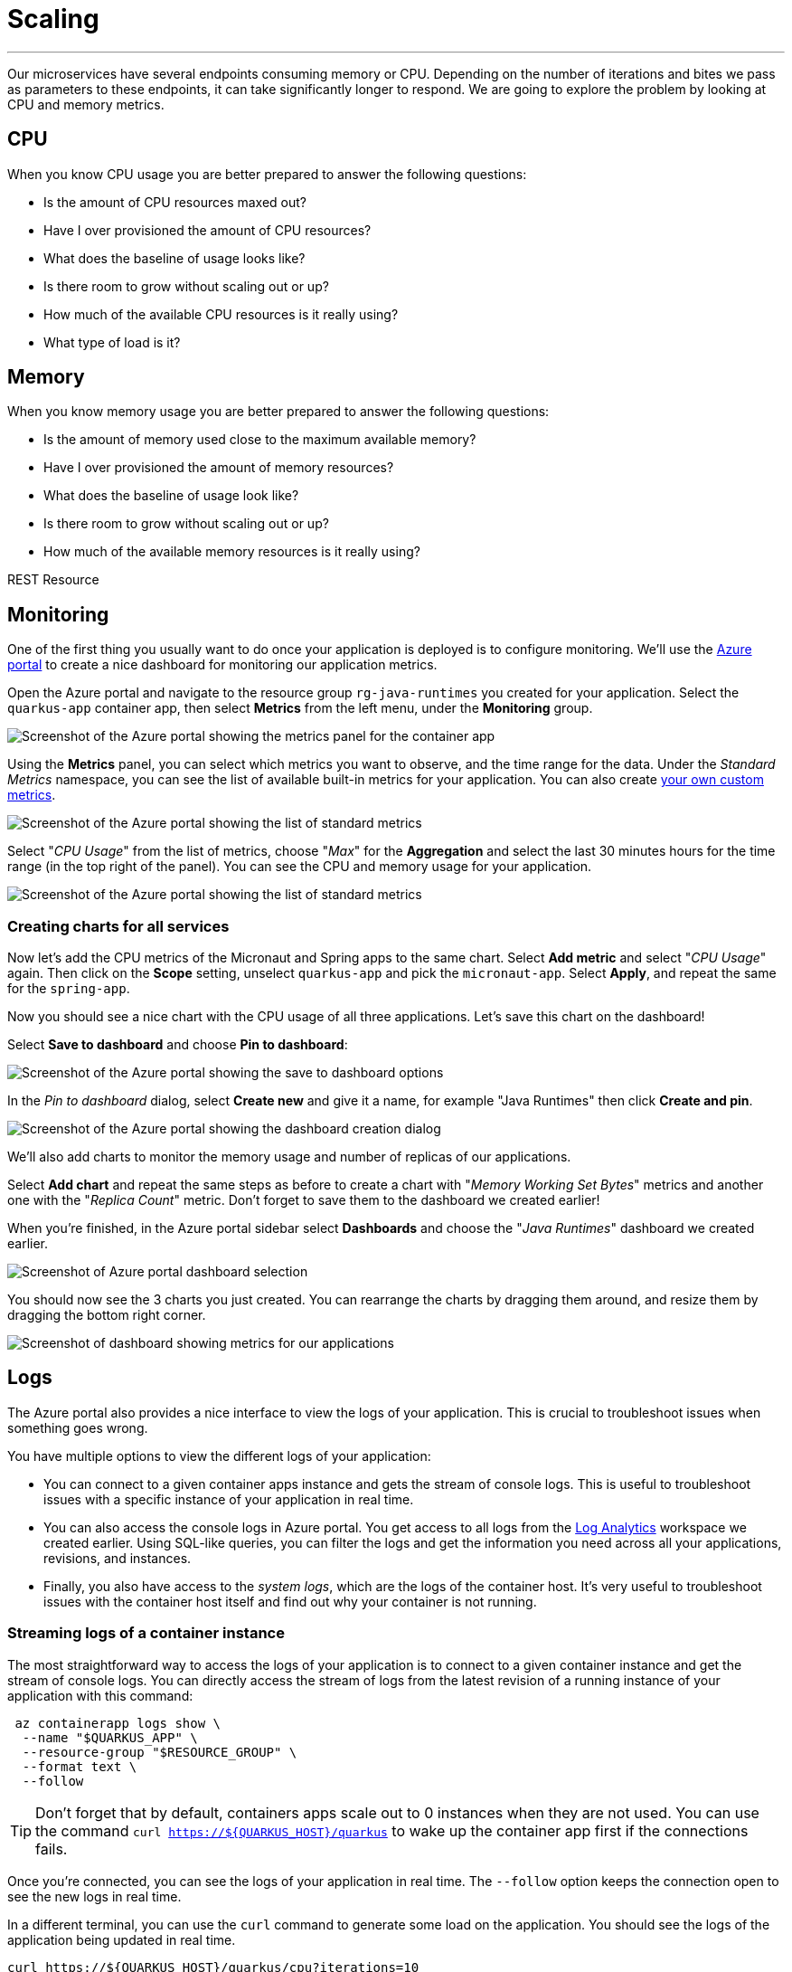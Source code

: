 [[scaling]]
= Scaling

'''

Our microservices have several endpoints consuming memory or CPU.
Depending on the number of iterations and bites we pass as parameters to these endpoints, it can take significantly longer to respond.
We are going to explore the problem by looking at CPU and memory metrics.

== CPU

When you know CPU usage you are better prepared to answer the following questions:

* Is the amount of CPU resources maxed out?
* Have I over provisioned the amount of CPU resources?
* What does the baseline of usage looks like?
* Is there room to grow without scaling out or up?
* How much of the available CPU resources is it really using?
* What type of load is it?

== Memory

When you know memory usage you are better prepared to answer the following questions:

* Is the amount of memory used close to the maximum available memory?
* Have I over provisioned the amount of memory resources?
* What does the baseline of usage look like?
* Is there room to grow without scaling out or up?
* How much of the available memory resources is it really using?

[[scaling-listing-rest-resource]]
.REST Resource
[source,indent=0]
----
----

== Monitoring

One of the first thing you usually want to do once your application is deployed is to configure monitoring.
We'll use the https://portal.azure.com[Azure portal] to create a nice dashboard for monitoring our application metrics.

Open the Azure portal and navigate to the resource group `rg-java-runtimes` you created for your application. Select the `quarkus-app` container app, then select *Metrics* from the left menu, under the *Monitoring* group.

image::../images/aca-metrics.png[Screenshot of the Azure portal showing the metrics panel for the container app]

Using the *Metrics* panel, you can select which metrics you want to observe, and the time range for the data. Under the _Standard Metrics_ namespace, you can see the list of available built-in metrics for your application. You can also create https://learn.microsoft.com/azure/azure-monitor/essentials/metrics-custom-overview?[your own custom metrics].

image::../images/standard-metrics.png[Screenshot of the Azure portal showing the list of standard metrics]

Select "_CPU Usage_" from the list of metrics, choose "_Max_" for the *Aggregation* and select the last 30 minutes hours for the time range (in the top right of the panel). You can see the CPU and memory usage for your application.

image::../images/metrics-cpu.png[Screenshot of the Azure portal showing the list of standard metrics]

=== Creating charts for all services

Now let's add the CPU metrics of the Micronaut and Spring apps to the same chart.
Select *Add metric* and select "_CPU Usage_" again. Then click on the *Scope* setting, unselect `quarkus-app` and pick the `micronaut-app`. Select *Apply*, and repeat the same for the `spring-app`.

Now you should see a nice chart with the CPU usage of all three applications. Let's save this chart on the dashboard!

Select *Save to dashboard* and choose *Pin to dashboard*:

image::../images/metrics-save.png[Screenshot of the Azure portal showing the save to dashboard options]

In the _Pin to dashboard_ dialog, select *Create new* and give it a name, for example "Java Runtimes" then click *Create and pin*.

image::../images/dashboard-create.png[Screenshot of the Azure portal showing the dashboard creation dialog]

We'll also add charts to monitor the memory usage and number of replicas of our applications.

Select *Add chart* and repeat the same steps as before to create a chart with "_Memory Working Set Bytes_" metrics and another one with the "_Replica Count_" metric. Don't forget to save them to the dashboard we created earlier!

When you're finished, in the Azure portal sidebar select *Dashboards* and choose the "_Java Runtimes_" dashboard we created earlier.

image::../images/dashboard-select.png[Screenshot of Azure portal dashboard selection]

You should now see the 3 charts you just created. You can rearrange the charts by dragging them around, and resize them by dragging the bottom right corner.

image::../images/dashboard-scale.png[Screenshot of dashboard showing metrics for our applications]

== Logs

The Azure portal also provides a nice interface to view the logs of your application. This is crucial to troubleshoot issues when something goes wrong.

You have multiple options to view the different logs of your application:

- You can connect to a given container apps instance and gets the stream of console logs. This is useful to troubleshoot issues with a specific instance of your application in real time.

- You can also access the console logs in Azure portal. You get access to all logs from the https://learn.microsoft.com/azure/azure-monitor/logs/log-analytics-overview[Log Analytics] workspace we created earlier. Using SQL-like queries, you can filter the logs and get the information you need across all your applications, revisions, and instances.

- Finally, you also have access to the _system logs_, which are the logs of the container host. It's very useful to troubleshoot issues with the container host itself and find out why your container is not running.

=== Streaming logs of a container instance

The most straightforward way to access the logs of your application is to connect to a given container instance and get the stream of console logs.
You can directly access the stream of logs from the latest revision of a running instance of your application with this command:

[source,shell]
----
 az containerapp logs show \
  --name "$QUARKUS_APP" \
  --resource-group "$RESOURCE_GROUP" \
  --format text \
  --follow
----

[TIP]
====
Don't forget that by default, containers apps scale out to 0 instances when they are not used. You can use the command `curl https://${QUARKUS_HOST}/quarkus` to wake up the container app first if the connections fails.
====

Once you're connected, you can see the logs of your application in real time. The `--follow` option keeps the connection open to see the new logs in real time.

In a different terminal, you can use the `curl` command to generate some load on the application. You should see the logs of the application being updated in real time.

[source,shell]
----
curl https://${QUARKUS_HOST}/quarkus/cpu?iterations=10
----

=== Viewing the console logs in Azure portal

You can also access the console logs in Azure portal. Using https://learn.microsoft.com/azure/azure-monitor/logs/log-analytics-overview[Log Analytics], you get access to all logs from all your applications, revisions, and instances. This means you can troubleshoot issues across all your applications, tracing requests as needed, which is crucial if your application use a microservices architecture.

Open the Azure portal and navigate to the resource group `rg-java-runtimes` you created for your application. Select the `logs-java-runtimes` container app, then select *Logs* from the left menu, under the *General* group.

By default, you are presented a list of pre-defined queries. Close this panel by clicking on the *X* button on the top right corner, as we'll create our own query.

image::../images/log-analytics.png[Screenshot of the Azure portal showing the logs analytics panel]

Log analytics queries use the https://docs.microsoft.com/en-us/azure/azure-monitor/log-query/query-language[Kusto query language], which is a SQL-like language. You can use the query language to filter the logs and get the information you need.

Let's start by creating a query to get the logs of the `quarkus-app` container app. Enter this query in the editor:

[source,sql]
----
ContainerAppConsoleLogs_CL
| where RevisionName_s == "quarkus-app--<REVISION_ID>"
----

You can get the app revision name by running the following command:

[source,shell]
----
az containerapp revision list \
  --name "$QUARKUS_APP" \
  --resource-group "$RESOURCE_GROUP" \
  --query "[0].name" --output tsv
----

Select *Run* to execute the query. You should see the logs of the `quarkus-app` container app.

image::../images/logs-query.png[Screenshot of the logs results in Azure portal]

For now, it's not very useful as it's the same logs we saw in the previous section. Let's add some filters to the query to search for error messages from the logs:

[source,sql]
----
ContainerAppConsoleLogs_CL
| where RevisionName_s == "quarkus-app--<REVISION_ID>"
| where Log_s !has "INFO"
| where Log_s contains "error"
----

Select *Run* to execute the query. If your application is working fine, you should not see any results.
Let's generate some errors by crashing the application with the following command:

[source,shell]
----
curl https://${QUARKUS_HOST}/quarkus/memory?bites=1000
----

Oops! We're trying to allocate more memory than the container has available, resulting in a crash because of our (crude) memory allocation algorithm.

If you run the query again, you should see the error message in the logs:

image::../images/logs-query-error.png[Screenshot of the logs results in Azure portal]

[TIP]
====
Of course, you can go much further with the query language. You can have a look at the https://learn.microsoft.com/en-us/azure/data-explorer/kql-quick-reference[quick reference] to play a bit with the queries.
====

We can make it easier to read by making the latest logs appear at the top of the results, and only show the time and message of the last 10 logs:

[source,sql]
----
ContainerAppConsoleLogs_CL
| where RevisionName_s == "quarkus-app--<REVISION_ID>"
| where Log_s !has "INFO"
| where Log_s contains "error"
| project TimeGenerated, Log_s
| sort by TimeGenerated desc
| take 10
----

And here we can quickly see our `OutOfMemoryError` error message.

image::../images/logs-query-error-2.png[Screenshot of the logs results in Azure portal]

We can save the query for later use by clicking on the *Save* button. You can then give it a name and a description, and a category to quickly find it later.

=== Viewing the system logs

While console logs are very useful to troubleshoot issues with your application, it won't be much help if your container is not running. In this case, you need to troubleshoot the container host itself. This is where the _system logs_ come in handy.

The system logs are the logs of the container host. They are very useful to troubleshoot issues with the container host itself and monitor its activity during provisioning operations.

System logs can be accessed the same way as console logs. Change the previous query in the editor to get the system logs:

[source,sql]
----
ContainerAppSystemLogs_CL
| where RevisionName_s == "quarkus-app--<REVISION_ID>"
| project TimeGenerated, Reason_s, Log_s
| sort by TimeGenerated desc
----

You should see the system logs of the `quarkus-app` container app, covering the whole lifecycle of the container.

image::../images/logs-system.png[Screenshot of the logs results in Azure portal]

== Load Testing

Now it's time to add some load to the application. This will allow us to see how the auto-scaling features works in Azure Container Apps.

To add some load to an application, you can do it locally using https://jmeter.apache.org[JMeter], but you can also do it remotely on Azure using https://azure.microsoft.com/services/load-testing[Azure Load Testing] and JMeter.

Azure Load Testing is a fully managed load-testing service built for Azure that makes it easy to generate high-scale load and identify app performance bottlenecks.
It is available on the https://azuremarketplace.microsoft.com[Azure Marketplace].

=== Setting up Azure Load Testing

To use Azure Load Testing, go to the https://portal.azure.com[Azure Portal], select *Create a resource* in the sidebar and search for "_Azure Load Testing_".

image::../images/portal-create-resource-load-testing.png[Screenshot of searching for Azure Load Testing in Azure Portal]

1. Select *Create*:
+
image::../images/load-testing-create.png[Azure Load Testing creation screen]

2. In the **Resource group** field, select the `rg-java-runtimes` that we created previously.

3. Set the name `lt-java-runtimes` for the load testing instance.

4. Set the location to match our previously created resources (East US).

5. Select **Review + Create**, then **Create**.

Creating a load testing resource can take a few moment.
Once created, you should see the Azure Load Testing available in your resource group: 

image::../images/load-testing-group.png[Screenshot of Azure Load Testing in Resource group]

Select `lt-java-runtimes`, and then click on *Tests* and then *Create*.

image::../images/load-testing-create-test.png[Screenshot of test creation]

1. You can either create a quick load test using a wizard, or create a load test using a JMeter script. Choose this second option.

2. Before uploading a JMeter script, create a load test by entering a name (eg. "_Add some load!_"), a description and select **Next**: 
+
image::../images/load-testing-jmeter.png[Screenshot of test setup]

3. Now that you are on the "Test plan" tab, you can upload the JMeter file (located under `scripts/jmeter/src/test/jmeter/load.jmx`) as well as the `user.properties` file. 
+
The JMeter file sets up a load campaign targetting the "cpu" endpoint.
+
Before uploading the `user.properties` file, make sure you change the properties so you target the `FightResource` endpoint URL:
+
[source,properties]
----
# Change these numbers depending on the load you want to add to the application
LOOPS=20
THREADS=2
RAMP=1

# Put your quarkus host here
QUARKUS_HOST=quarkus-app.mangodesert-f75fa955.eastus.azurecontainerapps.io
QUARKUS_PROTOCOL=https
QUARKUS_PORT=443

# Put your spring host here
SPRING_HOST=springboot-app.mangodesert-f75fa955.eastus.azurecontainerapps.io
SPRING_PROTOCOL=https
SPRING_PORT=443

# Put your micronaut host here
MICRONAUT_PROTOCOL=https
MICRONAUT_HOST=micronaut-app.mangodesert-f75fa955.eastus.azurecontainerapps.io
MICRONAUT_PORT=443
----

4. Select *Upload*, and choose "_User properties_" in the *File relevance* field of the `user.properties` file.
+
image::../images/load-testing-upload.png[Screenshot of test plan setup]

5. Select *Review + Create*, then *Create*.

=== Running the tests

After the test creation, it will start automatically after a short time.
When the test run finishes, you will get some metrics:

image::../images/load-testing-metrics.png[Screenshot of test run]

In the Azure portal sidebar, select *Dashboards* and go back to the "_Java Runtimes_" dashboard we created earlier.

If you take a look at the charts, you can see CPU and memory usage increase, and also that the number of replicas has increased from 1 replica to 10.
Azure Container Apps has scaled automatically the application depending on the load.

// TODO: update with 3 services
image::../images/dashboard-scale.png[Screenshot of dashboard showing load testing results]

== Scaling

Now that we have seen the auto-scaling in action, let's dive a bit into fine-tuning its configuration.

[NOTE]
====
Azure Container Apps only support automatic _horizontal_ scaling, meaning that it will only scale the number of replicas of your application.
Vertical scaling (increasing the amount of available CPU and memory) is supported, but you need to do it manually.
====

Azure Container Apps support different types of https://learn.microsoft.com/azure/container-apps/scale-app[scaling rules], implemented using the KEDA https://keda.sh/docs/concepts/scaling-deployments/#scaledobject-spec[Scaling Object]. It supports the following triggers:

- _HTTP traffic_: Scaling based on the number of concurrent HTTP requests to your revision. This is the default scaling rule.
- _TCP traffic_: Scaling based on the number of concurrent TCP requests to your revision.
- _Event-driven_: Event-based triggers such as messages in an Azure Service Bus.
- _CPU_ or _Memory usage_: Scaling based on the amount of CPU or memory consumed by a replica.

As our applications provides endpoints to load either the CPU or the memory, we will explore usage of the _CPU_ and _Memory usage_ triggers to scale our application.

=== Scaling based on CPU usage

To scale based on CPU usage, we need to update the scale rule of the application to use the `cpu` trigger. This will create a new revision of the application, and will start a new deployment.

We will set a new scale rule for our Quarkus app using the Azure CLI:

[source,shell]
----
az containerapp update \
  --name "$QUARKUS_APP" \
  --resource-group "$RESOURCE_GROUP" \
  --scale-rule-name "cpu-scaling" \
  --scale-rule-type "cpu" \
  --scale-rule-metadata type=Utilization value=10 \
  --min-replicas 1 \
  --max-replicas 10
----

This will automatically scale out the application when the CPU usage is above 10% (we set it low deliberately to make it easy to go up).

Go back to the Azure portal, and search for `lt-java-runtimes` to open again our load testing instance. Select *Tests* in the left sidebar, open the test we created earlier and select *Run* to run the load tests again.

Once the test is finished, go back to the "_Java Runtimes_" dashboard and take a look at the number of replicas chart again. You should see that the number of replicas has increased to 10, and that the CPU usage has increased as well.

image::../images/dashboard-scale-cpu.png[Screenshot of dashboard showing CPU scaler results]

[NOTE]
====
When using either the _CPU_ or _Memory usage_ triggers, the minimum number of replicas will always be 1.
Only the HTTP trigger allows you to scale to 0.
====

=== Scaling based on memory usage

Another option that we can use is to scale based on the memory usage, with the `memory` trigger.

This we will set the scale rule for our Micronaut app using the command:

[source,shell]
----
az containerapp update \
  --name "$QUARKUS_APP" \
  --resource-group "$RESOURCE_GROUP" \
  --scale-rule-name "memory-scaling" \
  --scale-rule-type "memory" \
  --scale-rule-metadata type=Utilization value=20 \
  --min-replicas 1 \
  --max-replicas 10
----

This will automatically scale out the application when the memory usage is above 20%.

Again, go back to the Azure portal and run the load tests again. Open the dashboard when the test is finished, and take a look at the number of replicas chart again.

You can now compare how the CPU (Quarkus), memory (Micronaut), and HTTP (Spring) triggers behave when scaling the application, under the same load.

image::../images/dashboard-scale-memory.png[Screenshot of dashboard showing CPU scaler results]
